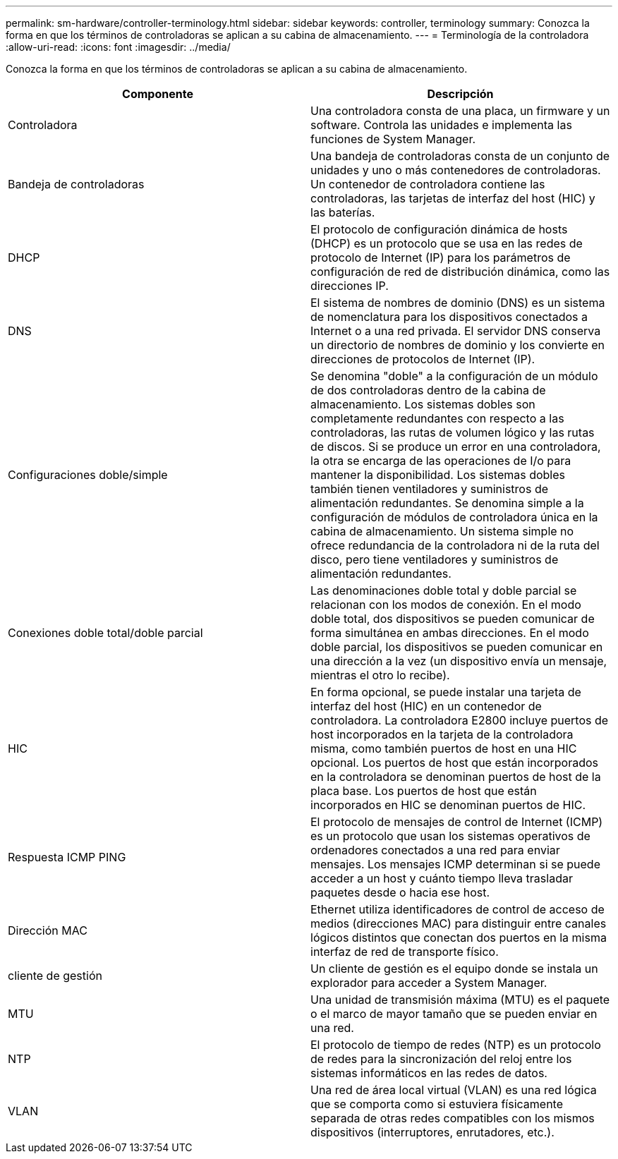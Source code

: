 ---
permalink: sm-hardware/controller-terminology.html 
sidebar: sidebar 
keywords: controller, terminology 
summary: Conozca la forma en que los términos de controladoras se aplican a su cabina de almacenamiento. 
---
= Terminología de la controladora
:allow-uri-read: 
:icons: font
:imagesdir: ../media/


[role="lead"]
Conozca la forma en que los términos de controladoras se aplican a su cabina de almacenamiento.

|===
| Componente | Descripción 


 a| 
Controladora
 a| 
Una controladora consta de una placa, un firmware y un software. Controla las unidades e implementa las funciones de System Manager.



 a| 
Bandeja de controladoras
 a| 
Una bandeja de controladoras consta de un conjunto de unidades y uno o más contenedores de controladoras. Un contenedor de controladora contiene las controladoras, las tarjetas de interfaz del host (HIC) y las baterías.



 a| 
DHCP
 a| 
El protocolo de configuración dinámica de hosts (DHCP) es un protocolo que se usa en las redes de protocolo de Internet (IP) para los parámetros de configuración de red de distribución dinámica, como las direcciones IP.



 a| 
DNS
 a| 
El sistema de nombres de dominio (DNS) es un sistema de nomenclatura para los dispositivos conectados a Internet o a una red privada. El servidor DNS conserva un directorio de nombres de dominio y los convierte en direcciones de protocolos de Internet (IP).



 a| 
Configuraciones doble/simple
 a| 
Se denomina "doble" a la configuración de un módulo de dos controladoras dentro de la cabina de almacenamiento. Los sistemas dobles son completamente redundantes con respecto a las controladoras, las rutas de volumen lógico y las rutas de discos. Si se produce un error en una controladora, la otra se encarga de las operaciones de I/o para mantener la disponibilidad. Los sistemas dobles también tienen ventiladores y suministros de alimentación redundantes. Se denomina simple a la configuración de módulos de controladora única en la cabina de almacenamiento. Un sistema simple no ofrece redundancia de la controladora ni de la ruta del disco, pero tiene ventiladores y suministros de alimentación redundantes.



 a| 
Conexiones doble total/doble parcial
 a| 
Las denominaciones doble total y doble parcial se relacionan con los modos de conexión. En el modo doble total, dos dispositivos se pueden comunicar de forma simultánea en ambas direcciones. En el modo doble parcial, los dispositivos se pueden comunicar en una dirección a la vez (un dispositivo envía un mensaje, mientras el otro lo recibe).



 a| 
HIC
 a| 
En forma opcional, se puede instalar una tarjeta de interfaz del host (HIC) en un contenedor de controladora. La controladora E2800 incluye puertos de host incorporados en la tarjeta de la controladora misma, como también puertos de host en una HIC opcional. Los puertos de host que están incorporados en la controladora se denominan puertos de host de la placa base. Los puertos de host que están incorporados en HIC se denominan puertos de HIC.



 a| 
Respuesta ICMP PING
 a| 
El protocolo de mensajes de control de Internet (ICMP) es un protocolo que usan los sistemas operativos de ordenadores conectados a una red para enviar mensajes. Los mensajes ICMP determinan si se puede acceder a un host y cuánto tiempo lleva trasladar paquetes desde o hacia ese host.



 a| 
Dirección MAC
 a| 
Ethernet utiliza identificadores de control de acceso de medios (direcciones MAC) para distinguir entre canales lógicos distintos que conectan dos puertos en la misma interfaz de red de transporte físico.



 a| 
cliente de gestión
 a| 
Un cliente de gestión es el equipo donde se instala un explorador para acceder a System Manager.



 a| 
MTU
 a| 
Una unidad de transmisión máxima (MTU) es el paquete o el marco de mayor tamaño que se pueden enviar en una red.



 a| 
NTP
 a| 
El protocolo de tiempo de redes (NTP) es un protocolo de redes para la sincronización del reloj entre los sistemas informáticos en las redes de datos.



 a| 
VLAN
 a| 
Una red de área local virtual (VLAN) es una red lógica que se comporta como si estuviera físicamente separada de otras redes compatibles con los mismos dispositivos (interruptores, enrutadores, etc.).

|===